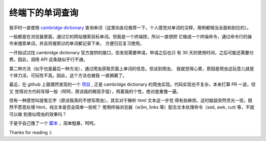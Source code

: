 终端下的单词查询
================

我平时一直使用 `cambridge dictionary <https://dictionary.cambridge.org/dictionary/english/>`_
查询单词（这里向各位推荐一下，个人感觉对单词的注释，用例都相当全面和到位的）。

一般都是在浏览器里面，通过它的网站搜索目标单词。但我是一个终端控，所以一直想把
它做成一个终端命令，通过命令行的操作来搜索单词，并且将搜索过的单词都记录下来，
方便日后复习使用。

一开始试过找 cambridge dictionary 官方提供的接口，但发现需要申请，申请之后也只
有 30 天的使用时间，之后可能还需要付费。因此，调用 API 这条路似乎行不通。

第二种方法（似乎也是最后一种方法），通过爬虫获取页面上单词的信息。但谈到爬虫，
我就觉得心累，原因是爬虫这玩意儿就是个体力活，可玩性不高。因此，这个方法也被我
一直搁置了。

最近，在 github 上面偶然发现的一个 `项目 <https://github.com/xueyuanl/cambrinary>`_ ,
正是 cambridge dictionary 的爬虫实现。代码实现也不复杂，本来打算 PR 一波，但又
觉得对方代码写得一般（呵呵，原谅我的眼高手低），照着我的个性，绝对是重撸一遍。

但有一种感觉叫提笔忘字（原谅我真的不想写爬虫）。其实对于解析 html 文本这一步觉
得有些麻烦。这时脑袋突然灵光一现，既然不愿意处理 html，纯文本是否会简单一些呢？
使用终端浏览器（w3m, links 等）配合文本处理命令（sed, awk, cut) 等，不就可以做
到类似爬虫的效果吗？

于是乎自己撸了一个 `脚本 <https://github.com/an9wer/werice/blob/master/.scripts/camdict>`_
，简单粗暴，呵呵。

Thanks for reading :)

